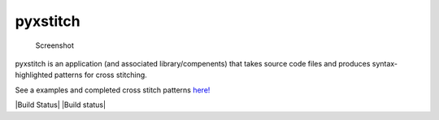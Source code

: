 pyxstitch
=========

.. figure:: images/pyxstitch.png
   :alt: Screenshot

   Screenshot

pyxstitch is an application (and associated library/compenents) that
takes source code files and produces syntax-highlighted patterns for
cross stitching.

See a examples and completed cross stitch patterns
`here! <https://enckse.github.io/pyxstitch/>`__

|Build Status| |Build status|

